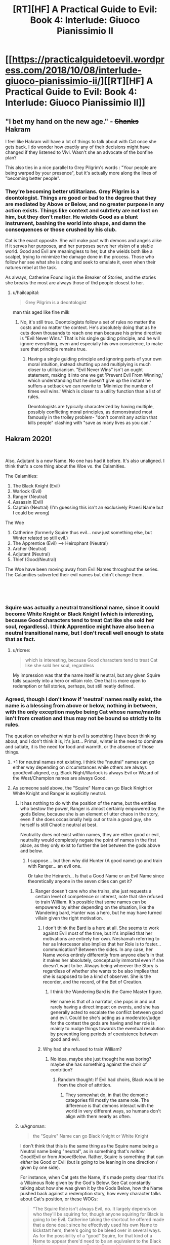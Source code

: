 #+TITLE: [RT][HF] A Practical Guide to Evil: Book 4: Interlude: Giuoco Pianissimio II

* [[https://practicalguidetoevil.wordpress.com/2018/10/08/interlude-giuoco-pianissimio-ii/][[RT][HF] A Practical Guide to Evil: Book 4: Interlude: Giuoco Pianissimio II]]
:PROPERTIES:
:Author: Zayits
:Score: 59
:DateUnix: 1538971296.0
:DateShort: 2018-Oct-08
:END:

** "I bet my hand on the new age." - +Shanks+ Hakram

I feel like Hakram will have a lot of things to talk about with Cat once she gets back. I do wonder how exactly any of their decisions might have changed if they listened to Vivi. Wasn't she an advocate of the bonfine plan?

This also ties in a nice parallel to Grey Pilgrim's words : "Your people are being warped by your presence", but it's actually more along the lines of "becoming better people".
:PROPERTIES:
:Author: cyberdsaiyan
:Score: 19
:DateUnix: 1538974563.0
:DateShort: 2018-Oct-08
:END:

*** They're becoming better utilitarians. Grey Pilgrim is a deontologist. Things are good or bad to the degree that they are mediated by Above or Below, and no greater purpose in any action exists. Things like context and subtlety are not lost on him, but they don't matter. He wields Good as a blunt instrument, bashing the world into shape, and damn the consequences or those crushed by his club.

Cat is the exact opposite. She will make pact with demons and angels alike if it serves her purposes, and her purposes serve her vision of a stable world. Good and Evil are meaningless to her, but she wields both like a scalpel, trying to minimize the damage done in the process. Those who follow her see what she is doing and seek to emulate it, even when their natures rebel at the task.

As always, Catherine Foundling is the Breaker of Stories, and the stories she breaks the most are always those of thd people closest to her.
:PROPERTIES:
:Author: Frommerman
:Score: 14
:DateUnix: 1539008070.0
:DateShort: 2018-Oct-08
:END:

**** u/hailcapital:
#+begin_quote
  Grey Pilgrim is a deontologist
#+end_quote

man this aged like fine milk
:PROPERTIES:
:Author: hailcapital
:Score: 3
:DateUnix: 1539320241.0
:DateShort: 2018-Oct-12
:END:

***** No, it's still true. Deontologists follow a set of rules no matter the costs and no matter the context. He's absolutely doing that as he cuts down thousands to reach one man because his prime directive is "Evil Never Wins." That is his single guiding principle, and he will ignore everything, even and especially his own conscience, to make sure that principle remains true.
:PROPERTIES:
:Author: Frommerman
:Score: 1
:DateUnix: 1539357023.0
:DateShort: 2018-Oct-12
:END:

****** Having a single guiding principle and ignoring parts of your own moral intuition, instead shutting up and multiplying is much closer to utilitarianism. "Evil Never Wins" isn't an ought statement, making it into one we get 'Prevent Evil From Winning,' which understanding that he doesn't give up the instant he suffers a setback we can rewrite to 'Minimize the number of times evil wins.' Which is closer to a utility function than a list of rules.

Deontologists are typically characterized by having multiple, possibly conflicting moral principles, as demonstrated most famously in the trolley problem- "don't commit any action that kills people" clashing with "save as many lives as you can."
:PROPERTIES:
:Author: hailcapital
:Score: 1
:DateUnix: 1539387544.0
:DateShort: 2018-Oct-13
:END:


** Hakram 2020!

​

Also, Adjutant is a new Name. No one has had it before. It's also unaligned. I think that's a core thing about the Woe vs. the Calamities.

The Calamities:

1. The Black Knight (Evil)
2. Warlock (Evil)
3. Ranger (Neutral)
4. Assassin (Evil)
5. Captain (Neutral) (I'm guessing this isn't an exclusively Praesi Name but I could be wrong)

The Woe

1. Catherine (formerly Squire thus evil... now just something else, but Winter related so still evil.)
2. The Apprentice (Evil) --> Heirophant (Neutral)
3. Archer (Neutral)
4. Adjutant (Neutral)
5. Thief (Good/Neutral)\\

The Woe have been moving away from Evil Names throughout the series. The Calamities subverted their evil names but didn't change them.

​

​
:PROPERTIES:
:Author: Schuano
:Score: 15
:DateUnix: 1538975999.0
:DateShort: 2018-Oct-08
:END:

*** Squire was actually a neutral transitional name, since it could become White Knight or Black Knight (which is interesting, because Good characters tend to treat Cat like she sold her soul, regardless). I think Apprentice might have also been a neutral transitional name, but I don't recall well enough to state that as fact.
:PROPERTIES:
:Author: MutantMannequin
:Score: 27
:DateUnix: 1538978583.0
:DateShort: 2018-Oct-08
:END:

**** u/ricree:
#+begin_quote
  which is interesting, because Good characters tend to treat Cat like she sold her soul, regardless
#+end_quote

My impression was that the name itself is neutral, but any given Squire falls squarely into a hero or villain role. One that is more open to redemption or fall stories, perhaps, but still neatly defined.
:PROPERTIES:
:Author: ricree
:Score: 7
:DateUnix: 1539036906.0
:DateShort: 2018-Oct-09
:END:


*** Agreed, though I don't know if 'neutral' names really exist, the name is a blessing from above or below, nothing in between, with the only exception maybe being Cat whose name/mantle isn't from creation and thus may not be bound so strictly to its rules.

The question on whether winter is evil is something I have been thinking about, and I don't think it is, it's just... Primal, winter is the need to dominate and satiate, it is the need for food and warmth, or the absence of those things.
:PROPERTIES:
:Author: signspace13
:Score: 6
:DateUnix: 1538979036.0
:DateShort: 2018-Oct-08
:END:

**** +1 for neutral names not existing. i think the "neutral" names can go either way depending on circumstances while others are always good/evil aligned, e.g. Black Night/Warlock is always Evil or Wizard of the West/Champion names are always Good.
:PROPERTIES:
:Author: XeL09
:Score: 17
:DateUnix: 1538981863.0
:DateShort: 2018-Oct-08
:END:


**** As someone said above, the "Squire" Name can go Black Knight or White Knight and Ranger is explicitly neutral.
:PROPERTIES:
:Author: Schuano
:Score: 5
:DateUnix: 1538979186.0
:DateShort: 2018-Oct-08
:END:

***** It has nothing to do with the position of the name, but the entities who bestow the power, Ranger is almost certainly empowered by the gods Below, because she is an element of utter chaos in the story, even if she does occasionally help out or train a good guy, she herself is still Chaotic neutral at best.

Neutrality does not exist within names, they are either good or evil, neutrality would completely negate the point of names in the first place, as they only exist to further the bet between the gods above and below.
:PROPERTIES:
:Author: signspace13
:Score: 9
:DateUnix: 1538983926.0
:DateShort: 2018-Oct-08
:END:

****** I suppose... but then why did Hunter (A good name) go and train with Ranger... an evil one.

Or take the Heirarch... Is that a Good Name or an Evil Name since theoretically anyone in the seven cities can get it?
:PROPERTIES:
:Author: Schuano
:Score: 4
:DateUnix: 1538984034.0
:DateShort: 2018-Oct-08
:END:

******* Ranger doesn't care who she trains, she just requests a certain level of competence or interest, note that she refused to train William. It's possible that some names can be empowered by either depending on the situation, like the Wandering bard, Hunter was a hero, but he may have turned villain given the right motivation.
:PROPERTIES:
:Author: signspace13
:Score: 2
:DateUnix: 1538984713.0
:DateShort: 2018-Oct-08
:END:

******** I don't think the Bard is a hero at all. She seems to work against Evil most of the time, but it's implied that her motivations are entirely her own. Neshamah referring to her as Intercessor also implies that her Role is to foster...communication? Between the sides. In any case, her Name works entirely differently from anyone else's in that it makes her absolutely, conceptually immortal even if she doesn't want to be. Always being wherever the Story is regardless of whether she wants to be also implies that she is supposed to be a kind of observer. She is the recorder, and the record, of the Bet of Creation.
:PROPERTIES:
:Author: Frommerman
:Score: 8
:DateUnix: 1539008653.0
:DateShort: 2018-Oct-08
:END:

********* I think the Wandering Bard is the Game Master figure.

Her name is that of a narrator, she pops in and out rarely having a direct impact on events, and she has generally acted to escalate the conflict between good and evil. Could be she's acting as a moderator/judge for the contest the gods are having and her role is mainly to nudge things towards the eventual resolution by preventing long periods of coexistence between good and evil.
:PROPERTIES:
:Author: turtleswamp
:Score: 2
:DateUnix: 1539012119.0
:DateShort: 2018-Oct-08
:END:


******** Why had she refused to train William?
:PROPERTIES:
:Author: chloeia
:Score: 1
:DateUnix: 1538989057.0
:DateShort: 2018-Oct-08
:END:

********* No idea, maybe she just thought he was boring? maybe she has something against the choir of contrition?
:PROPERTIES:
:Author: signspace13
:Score: 2
:DateUnix: 1538994699.0
:DateShort: 2018-Oct-08
:END:

********** Random thought: If Evil had choirs, Black would be from the choir of attrition.
:PROPERTIES:
:Author: chloeia
:Score: 6
:DateUnix: 1538998788.0
:DateShort: 2018-Oct-08
:END:

*********** They somewhat do, in that the demonic categories fill mostly the same role. The difference is that demons interact with the world in very different ways, so humans don't align with them nearly as often.
:PROPERTIES:
:Author: ricree
:Score: 2
:DateUnix: 1539037089.0
:DateShort: 2018-Oct-09
:END:


***** u/Agnoman:
#+begin_quote
  the "Squire" Name can go Black Knight or White Knight
#+end_quote

I don't think that this is the same thing as the Squire name being a Neutral name being "neutral", as in something that's /neither/ Good/Evil or from Above/Below. Rather, Squire is something that can /either/ be Good or Evil (but is going to be leaning in one direction / given by one side).

For instance, when Cat gets the Name, it's made pretty clear that it's a Villainous Role given by the God's Below. See Cat constantly talking abut how she was given it by the Gods Below, how the Name pushed back against a redemption story, how every character talks about Cat's position, or these WOGs:

#+begin_quote
  “The Squire Role isn't always Evil, no. It largely depends on who they'll be squiring for, though anyone squiring for Black is going to be Evil. Catherine taking the shortcut he offered made that a done deal: since he effectively used his own Name to kickstart hers, there's going to be bleed over in several ways. As for the possibility of a “good” Squire, for that kind of a Name to appear there'd need to be an equivalent to the Black Knight out and about. ~~ /Erratic Errata 1.9/
#+end_quote

and

#+begin_quote
  the Name tricks displayed so far are something pretty much every Named can do with a little training, save for the necromancy -- which is for Evil Names only, and not all of them. ~~ /Erratic Errata 2.4/
#+end_quote

--------------

#+begin_quote
  Ranger is explicitly neutral
#+end_quote

Not quite?

The only real evidence I can find for this is that Black said:

#+begin_quote
  “Calling Ranger a villain is something of a stretch,” my own teacher finally said. “She's not particularly concerned with matters of Good and Evil. Mostly, she does what she feels like doing. We can discuss it more later, Catherine -- it's a somewhat complicated issue.”
#+end_quote

back in 2.11. Which isn't saying that she's not a villain, it's saying that it's complicated. But the Name was presumably given by one side, unless there's a whole other set of gods we've never heard of (Gods To-The-Side?).

Whether that name came from Above or Below, well, there's only one set of Gods that's okay with people just doing what they feel like doing:

#+begin_quote
  “The influence of the gods is usually on the subtle side. You're right that Evil Roles usually let people do whatever they feel like doing -- that's because they're, in that sense, championing the philosophy of their gods. Every victory for Evil is a proof that that philosophy is the right path for Creation to take.

  ...

  Good Roles have strict moral guidelines because those Names are, in fact, being guided: those rules are instructions from above on how to behave to make a better world. Any victory for Good that follows from that is then a proof of concept for the Heavens being correct in their side of the argument” ~~ /Erratic Errata 1.12/
#+end_quote

That said, Names certainly seem to be able to shift away from the alignment they're given. There's all the redemption stories thrown at Cat, or Thief's transition to Villain-hood.
:PROPERTIES:
:Author: Agnoman
:Score: 5
:DateUnix: 1539055431.0
:DateShort: 2018-Oct-09
:END:


**** It was my understanding that Roles and Names were never directly or explicitly created by the Gods, Above or Below. Paraphrasing, since my recall is imperfect, the first chapter said something like, "Eventually, the pattern repeated often enough that grooves were worn into the fabric of Creation, so that the stories happened more easily with each cycle."

Named are referred to as Blessed or Cursed, as Gifted or Damned, but that's the religion of the mortals showing. It's not a confirmation that the Gods are deciding who gets which Name. I'm pretty sure that the whole Role and Name mechanics are what we'd call emergent behavior. The Gods didn't plan for it when they set up creation, but it's kinda cool, so why patch it out?
:PROPERTIES:
:Author: OmniscientQ
:Score: 4
:DateUnix: 1539057901.0
:DateShort: 2018-Oct-09
:END:

***** I don't think so - that goes against the premise. I think it's more like Creation was explicitly set up as a substrate to run narratives on, with individuals gaining culturally-established Roles, and then the Gods Above and Below investing those Roles with extra power. So you've got three layers - mundane creation, the place where things happen - setting. The narrative layer, the place where Roles get worn in - plot, and to some extent character. The Name layer, where the Gods have their say - this supercharges the character aspects of the Narrative layer by granting distinct Aspects. Arcadia is basically a high-energy prototype of Creation, where instead of having the Gods invest through the Name layer, there's just a ton of power tied up in Roles, aligned to fluid dualities rather than Good and Evil. Kind of a proof-of-concept. The devs screwed up and didn't sandbox it right, which is why you can get arbitrary courtier execution in Arcadia from Creation. There's no way that will be a problem, though, it would take a one-in-a-million chance to set up circumstances so that a potent Arcadian mantle... would... become invested in a. Creation native. Shit shit shit rollback rollback ROLLBACK-
:PROPERTIES:
:Author: CoronaPollentia
:Score: 3
:DateUnix: 1539060999.0
:DateShort: 2018-Oct-09
:END:


**** u/Empiricist_or_not:
#+begin_quote
  though I don't know if 'neutral' names really exist
#+end_quote

Does Hye's chaotic stabby count?
:PROPERTIES:
:Author: Empiricist_or_not
:Score: 2
:DateUnix: 1539081406.0
:DateShort: 2018-Oct-09
:END:


** I'm interested to see what she proposes, because, up until this point, I really do think her status as an obstacle has been entirely her own fault. She's objected to plenty of plans, but I can't think of a time she's provided a workable alternative prior to her suggestion in Zwischenzug. Hakram is hearing her out, but by the end of this chapter, all she delivered was some useless moralizing. Ball's in your court, Viv. Prove me wrong.
:PROPERTIES:
:Author: MutantMannequin
:Score: 14
:DateUnix: 1538979706.0
:DateShort: 2018-Oct-08
:END:

*** You raise a fair point. When you're an underdog nation surrounded by enemies, being nice is a luxury and she has never offered a viable alternative to Catherine's more ruthless actions. Also I think her complaints about not being an equal voice in decision making is a bit odd since she was the character Cat listened to most during the first arc of Book 4.
:PROPERTIES:
:Author: tavitavarus
:Score: 8
:DateUnix: 1539004706.0
:DateShort: 2018-Oct-08
:END:


** As an Aussie, I've been F5ing for an hour. I just realised that DST ended yesterday!
:PROPERTIES:
:Author: ProfessorPhi
:Score: 5
:DateUnix: 1538971403.0
:DateShort: 2018-Oct-08
:END:


** Summary:

- Here, have some more worldbuilding
- Thief finds it reassuring that Hakram randomly cut his own hand off in the middle of a conversation without providing any explanation
- Thief is important because she values Cat's vision of a better world and isn't as willing as the rest of the Woe to set it aside in the name of expediency
- She's also important because she's the head of the intelligence service
- She doesn't value herself and apparently no one else does either because they've mostly been ignoring her
- The author doesn't value her much either, since the update shows her complaining and then cuts away as she starts saying things that are important and relevant to her character

Good Lord, could we /please/ get back to the actual plot?!
:PROPERTIES:
:Author: eaglejarl
:Score: 2
:DateUnix: 1539434944.0
:DateShort: 2018-Oct-13
:END:

*** I take it you didn't see the next interlude yet? Beware what you wish for.
:PROPERTIES:
:Author: Zayits
:Score: 1
:DateUnix: 1539440549.0
:DateShort: 2018-Oct-13
:END:

**** Yeah, but that's not the plot either. The plot is what Cat is doing. That next interlude is just EE stabbing us all in the heart and then twisting the knife.
:PROPERTIES:
:Author: eaglejarl
:Score: 1
:DateUnix: 1539497449.0
:DateShort: 2018-Oct-14
:END:
